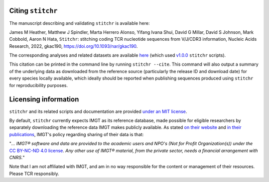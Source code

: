 
Citing ``stitchr``
~~~~~~~~~~~~~~~~~~

The manuscript describing and validating ``stitchr`` is available here:

James M Heather, Matthew J Spindler, Marta Herrero Alonso, Yifang Ivana Shui, David G Millar, David S Johnson, Mark Cobbold, Aaron N Hata, ``Stitchr``: stitching coding TCR nucleotide sequences from V/J/CDR3 information, Nucleic Acids Research, 2022, gkac190, `https://doi.org/10.1093/nar/gkac190 <https://doi.org/10.1093/nar/gkac190>`_.

The corresponding analyses and related datasets are available `here <https://github.com/JamieHeather/stitchr-paper-analysis>`_ (which used `v1.0.0 <https://github.com/JamieHeather/stitchr/releases/tag/v1.0.0>`_ ``stitchr`` scripts).

This citation can be printed in the command line by running ``stitchr --cite``. This command will also output a summary of the underlying data as downloaded from the reference source (particularly the release ID and download date) for every species locally available, which ideally should be reported when publishing sequences produced using ``stitchr`` for reproducibility purposes.

Licensing information
~~~~~~~~~~~~~~~~~~~~~

``stitchr`` and its related scripts and documentation are provided `under an MIT license <https://raw.githubusercontent.com/JamieHeather/stitchr/main/LICENSE>`_.

By default, ``stitchr`` currently expects IMGT as its reference database, made possible for eligible researchers by separately downloading the reference data IMGT makes publicly available. As stated `on their website <https://www.imgt.org/about/termsofuse.php>`_ and `in their publications <https://doi.org/10.1093/nar/gkab1136>`_, IMGT's policy regarding sharing of their data is that:

"*... IMGT® software and data are provided to the academic users and NPO's (Not for Profit Organization(s)) under the* `CC BY-NC-ND 4.0 license <https://creativecommons.org/licenses/by-nc-nd/4.0/>`_. *Any other use of IMGT® material, from the private sector, needs a financial arrangement with CNRS.*"

Note that I am not affiliated with IMGT, and am in no way responsible for the content or management of their resources. Please TCR responsibly.
